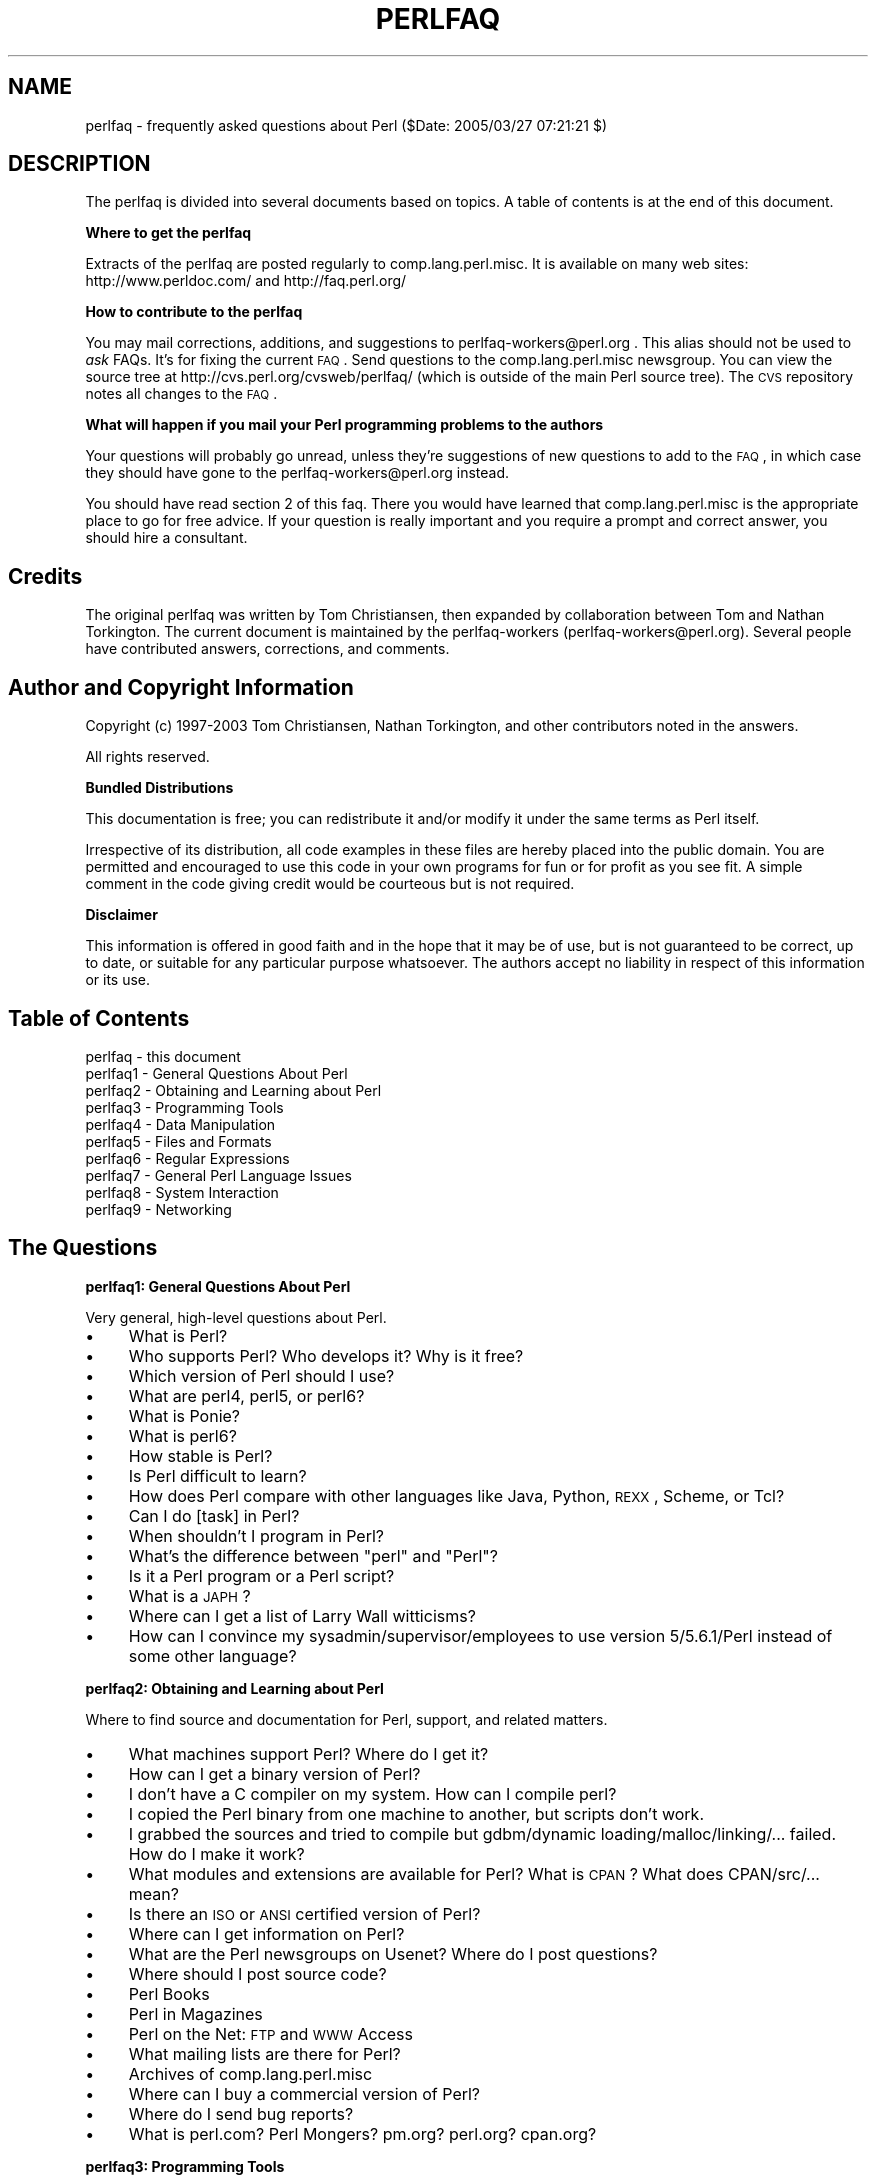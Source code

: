 .\" Automatically generated by Pod::Man v1.37, Pod::Parser v1.3
.\"
.\" Standard preamble:
.\" ========================================================================
.de Sh \" Subsection heading
.br
.if t .Sp
.ne 5
.PP
\fB\\$1\fR
.PP
..
.de Sp \" Vertical space (when we can't use .PP)
.if t .sp .5v
.if n .sp
..
.de Vb \" Begin verbatim text
.ft CW
.nf
.ne \\$1
..
.de Ve \" End verbatim text
.ft R
.fi
..
.\" Set up some character translations and predefined strings.  \*(-- will
.\" give an unbreakable dash, \*(PI will give pi, \*(L" will give a left
.\" double quote, and \*(R" will give a right double quote.  | will give a
.\" real vertical bar.  \*(C+ will give a nicer C++.  Capital omega is used to
.\" do unbreakable dashes and therefore won't be available.  \*(C` and \*(C'
.\" expand to `' in nroff, nothing in troff, for use with C<>.
.tr \(*W-|\(bv\*(Tr
.ds C+ C\v'-.1v'\h'-1p'\s-2+\h'-1p'+\s0\v'.1v'\h'-1p'
.ie n \{\
.    ds -- \(*W-
.    ds PI pi
.    if (\n(.H=4u)&(1m=24u) .ds -- \(*W\h'-12u'\(*W\h'-12u'-\" diablo 10 pitch
.    if (\n(.H=4u)&(1m=20u) .ds -- \(*W\h'-12u'\(*W\h'-8u'-\"  diablo 12 pitch
.    ds L" ""
.    ds R" ""
.    ds C` ""
.    ds C' ""
'br\}
.el\{\
.    ds -- \|\(em\|
.    ds PI \(*p
.    ds L" ``
.    ds R" ''
'br\}
.\"
.\" If the F register is turned on, we'll generate index entries on stderr for
.\" titles (.TH), headers (.SH), subsections (.Sh), items (.Ip), and index
.\" entries marked with X<> in POD.  Of course, you'll have to process the
.\" output yourself in some meaningful fashion.
.if \nF \{\
.    de IX
.    tm Index:\\$1\t\\n%\t"\\$2"
..
.    nr % 0
.    rr F
.\}
.\"
.\" For nroff, turn off justification.  Always turn off hyphenation; it makes
.\" way too many mistakes in technical documents.
.hy 0
.if n .na
.\"
.\" Accent mark definitions (@(#)ms.acc 1.5 88/02/08 SMI; from UCB 4.2).
.\" Fear.  Run.  Save yourself.  No user-serviceable parts.
.    \" fudge factors for nroff and troff
.if n \{\
.    ds #H 0
.    ds #V .8m
.    ds #F .3m
.    ds #[ \f1
.    ds #] \fP
.\}
.if t \{\
.    ds #H ((1u-(\\\\n(.fu%2u))*.13m)
.    ds #V .6m
.    ds #F 0
.    ds #[ \&
.    ds #] \&
.\}
.    \" simple accents for nroff and troff
.if n \{\
.    ds ' \&
.    ds ` \&
.    ds ^ \&
.    ds , \&
.    ds ~ ~
.    ds /
.\}
.if t \{\
.    ds ' \\k:\h'-(\\n(.wu*8/10-\*(#H)'\'\h"|\\n:u"
.    ds ` \\k:\h'-(\\n(.wu*8/10-\*(#H)'\`\h'|\\n:u'
.    ds ^ \\k:\h'-(\\n(.wu*10/11-\*(#H)'^\h'|\\n:u'
.    ds , \\k:\h'-(\\n(.wu*8/10)',\h'|\\n:u'
.    ds ~ \\k:\h'-(\\n(.wu-\*(#H-.1m)'~\h'|\\n:u'
.    ds / \\k:\h'-(\\n(.wu*8/10-\*(#H)'\z\(sl\h'|\\n:u'
.\}
.    \" troff and (daisy-wheel) nroff accents
.ds : \\k:\h'-(\\n(.wu*8/10-\*(#H+.1m+\*(#F)'\v'-\*(#V'\z.\h'.2m+\*(#F'.\h'|\\n:u'\v'\*(#V'
.ds 8 \h'\*(#H'\(*b\h'-\*(#H'
.ds o \\k:\h'-(\\n(.wu+\w'\(de'u-\*(#H)/2u'\v'-.3n'\*(#[\z\(de\v'.3n'\h'|\\n:u'\*(#]
.ds d- \h'\*(#H'\(pd\h'-\w'~'u'\v'-.25m'\f2\(hy\fP\v'.25m'\h'-\*(#H'
.ds D- D\\k:\h'-\w'D'u'\v'-.11m'\z\(hy\v'.11m'\h'|\\n:u'
.ds th \*(#[\v'.3m'\s+1I\s-1\v'-.3m'\h'-(\w'I'u*2/3)'\s-1o\s+1\*(#]
.ds Th \*(#[\s+2I\s-2\h'-\w'I'u*3/5'\v'-.3m'o\v'.3m'\*(#]
.ds ae a\h'-(\w'a'u*4/10)'e
.ds Ae A\h'-(\w'A'u*4/10)'E
.    \" corrections for vroff
.if v .ds ~ \\k:\h'-(\\n(.wu*9/10-\*(#H)'\s-2\u~\d\s+2\h'|\\n:u'
.if v .ds ^ \\k:\h'-(\\n(.wu*10/11-\*(#H)'\v'-.4m'^\v'.4m'\h'|\\n:u'
.    \" for low resolution devices (crt and lpr)
.if \n(.H>23 .if \n(.V>19 \
\{\
.    ds : e
.    ds 8 ss
.    ds o a
.    ds d- d\h'-1'\(ga
.    ds D- D\h'-1'\(hy
.    ds th \o'bp'
.    ds Th \o'LP'
.    ds ae ae
.    ds Ae AE
.\}
.rm #[ #] #H #V #F C
.\" ========================================================================
.\"
.IX Title "PERLFAQ 1"
.TH PERLFAQ 1 "2005-06-14" "perl v5.8.7" "Perl Programmers Reference Guide"
.SH "NAME"
perlfaq \- frequently asked questions about Perl ($Date: 2005/03/27 07:21:21 $)
.SH "DESCRIPTION"
.IX Header "DESCRIPTION"
The perlfaq is divided into several documents based on topics.  A table
of contents is at the end of this document.
.Sh "Where to get the perlfaq"
.IX Subsection "Where to get the perlfaq"
Extracts of the perlfaq are posted regularly to
comp.lang.perl.misc.  It is available on many web sites:
http://www.perldoc.com/ and http://faq.perl.org/
.Sh "How to contribute to the perlfaq"
.IX Subsection "How to contribute to the perlfaq"
You may mail corrections, additions, and suggestions to
perlfaq\-workers@perl.org .  This alias should not be used to
\&\fIask\fR FAQs.  It's for fixing the current \s-1FAQ\s0. Send
questions to the comp.lang.perl.misc newsgroup.  You can
view the source tree at http://cvs.perl.org/cvsweb/perlfaq/
(which is outside of the main Perl source tree).  The \s-1CVS\s0
repository notes all changes to the \s-1FAQ\s0.
.Sh "What will happen if you mail your Perl programming problems to the authors"
.IX Subsection "What will happen if you mail your Perl programming problems to the authors"
Your questions will probably go unread, unless they're
suggestions of new questions to add to the \s-1FAQ\s0, in which
case they should have gone to the perlfaq\-workers@perl.org
instead.
.PP
You should have read section 2 of this faq.  There you would
have learned that comp.lang.perl.misc is the appropriate
place to go for free advice.  If your question is really
important and you require a prompt and correct answer, you
should hire a consultant.
.SH "Credits"
.IX Header "Credits"
The original perlfaq was written by Tom Christiansen, then expanded
by collaboration between Tom and Nathan Torkington.  The current
document is maintained by the perlfaq-workers (perlfaq\-workers@perl.org).
Several people have contributed answers, corrections, and comments.
.SH "Author and Copyright Information"
.IX Header "Author and Copyright Information"
Copyright (c) 1997\-2003 Tom Christiansen, Nathan Torkington, and 
other contributors noted in the answers.
.PP
All rights reserved.
.Sh "Bundled Distributions"
.IX Subsection "Bundled Distributions"
This documentation is free; you can redistribute it and/or modify it
under the same terms as Perl itself.
.PP
Irrespective of its distribution, all code examples in these files
are hereby placed into the public domain.  You are permitted and
encouraged to use this code in your own programs for fun
or for profit as you see fit.  A simple comment in the code giving
credit would be courteous but is not required.
.Sh "Disclaimer"
.IX Subsection "Disclaimer"
This information is offered in good faith and in the hope that it may
be of use, but is not guaranteed to be correct, up to date, or suitable
for any particular purpose whatsoever.  The authors accept no liability
in respect of this information or its use.
.SH "Table of Contents"
.IX Header "Table of Contents"
.IP "perlfaq  \- this document" 4
.IX Item "perlfaq  - this document"
.PD 0
.IP "perlfaq1 \- General Questions About Perl" 4
.IX Item "perlfaq1 - General Questions About Perl"
.IP "perlfaq2 \- Obtaining and Learning about Perl" 4
.IX Item "perlfaq2 - Obtaining and Learning about Perl"
.IP "perlfaq3 \- Programming Tools" 4
.IX Item "perlfaq3 - Programming Tools"
.IP "perlfaq4 \- Data Manipulation" 4
.IX Item "perlfaq4 - Data Manipulation"
.IP "perlfaq5 \- Files and Formats" 4
.IX Item "perlfaq5 - Files and Formats"
.IP "perlfaq6 \- Regular Expressions" 4
.IX Item "perlfaq6 - Regular Expressions"
.IP "perlfaq7 \- General Perl Language Issues" 4
.IX Item "perlfaq7 - General Perl Language Issues"
.IP "perlfaq8 \- System Interaction" 4
.IX Item "perlfaq8 - System Interaction"
.IP "perlfaq9 \- Networking" 4
.IX Item "perlfaq9 - Networking"
.PD
.SH "The Questions"
.IX Header "The Questions"
.Sh "perlfaq1: General Questions About Perl"
.IX Subsection "perlfaq1: General Questions About Perl"
Very general, high-level questions about Perl.
.IP "\(bu" 4
What is Perl?
.IP "\(bu" 4
Who supports Perl?  Who develops it?  Why is it free?
.IP "\(bu" 4
Which version of Perl should I use?
.IP "\(bu" 4
What are perl4, perl5, or perl6?
.IP "\(bu" 4
What is Ponie?
.IP "\(bu" 4
What is perl6?
.IP "\(bu" 4
How stable is Perl?
.IP "\(bu" 4
Is Perl difficult to learn?
.IP "\(bu" 4
How does Perl compare with other languages like Java, Python, \s-1REXX\s0, Scheme, or Tcl?
.IP "\(bu" 4
Can I do [task] in Perl?
.IP "\(bu" 4
When shouldn't I program in Perl?
.IP "\(bu" 4
What's the difference between \*(L"perl\*(R" and \*(L"Perl\*(R"?
.IP "\(bu" 4
Is it a Perl program or a Perl script?
.IP "\(bu" 4
What is a \s-1JAPH\s0?
.IP "\(bu" 4
Where can I get a list of Larry Wall witticisms?
.IP "\(bu" 4
How can I convince my sysadmin/supervisor/employees to use version 5/5.6.1/Perl instead of some other language?
.Sh "perlfaq2: Obtaining and Learning about Perl"
.IX Subsection "perlfaq2: Obtaining and Learning about Perl"
Where to find source and documentation for Perl, support, and related matters.
.IP "\(bu" 4
What machines support Perl?  Where do I get it?
.IP "\(bu" 4
How can I get a binary version of Perl?
.IP "\(bu" 4
I don't have a C compiler on my system.  How can I compile perl?
.IP "\(bu" 4
I copied the Perl binary from one machine to another, but scripts don't work.
.IP "\(bu" 4
I grabbed the sources and tried to compile but gdbm/dynamic loading/malloc/linking/... failed.  How do I make it work?
.IP "\(bu" 4
What modules and extensions are available for Perl?  What is \s-1CPAN\s0?  What does CPAN/src/... mean?
.IP "\(bu" 4
Is there an \s-1ISO\s0 or \s-1ANSI\s0 certified version of Perl?
.IP "\(bu" 4
Where can I get information on Perl?
.IP "\(bu" 4
What are the Perl newsgroups on Usenet?  Where do I post questions?
.IP "\(bu" 4
Where should I post source code?
.IP "\(bu" 4
Perl Books
.IP "\(bu" 4
Perl in Magazines
.IP "\(bu" 4
Perl on the Net: \s-1FTP\s0 and \s-1WWW\s0 Access
.IP "\(bu" 4
What mailing lists are there for Perl?
.IP "\(bu" 4
Archives of comp.lang.perl.misc
.IP "\(bu" 4
Where can I buy a commercial version of Perl?
.IP "\(bu" 4
Where do I send bug reports?
.IP "\(bu" 4
What is perl.com? Perl Mongers? pm.org? perl.org? cpan.org?
.Sh "perlfaq3: Programming Tools"
.IX Subsection "perlfaq3: Programming Tools"
Programmer tools and programming support.
.IP "\(bu" 4
How do I do (anything)?
.IP "\(bu" 4
How can I use Perl interactively?
.IP "\(bu" 4
Is there a Perl shell?
.IP "\(bu" 4
How do I find which modules are installed on my system?
.IP "\(bu" 4
How do I debug my Perl programs?
.IP "\(bu" 4
How do I profile my Perl programs?
.IP "\(bu" 4
How do I cross-reference my Perl programs?
.IP "\(bu" 4
Is there a pretty-printer (formatter) for Perl?
.IP "\(bu" 4
Is there a ctags for Perl?
.IP "\(bu" 4
Is there an \s-1IDE\s0 or Windows Perl Editor?
.IP "\(bu" 4
Where can I get Perl macros for vi?
.IP "\(bu" 4
Where can I get perl-mode for emacs?
.IP "\(bu" 4
How can I use curses with Perl?
.IP "\(bu" 4
How can I use X or Tk with Perl?
.IP "\(bu" 4
How can I make my Perl program run faster?
.IP "\(bu" 4
How can I make my Perl program take less memory?
.IP "\(bu" 4
Is it safe to return a reference to local or lexical data?
.IP "\(bu" 4
How can I free an array or hash so my program shrinks?
.IP "\(bu" 4
How can I make my \s-1CGI\s0 script more efficient?
.IP "\(bu" 4
How can I hide the source for my Perl program?
.IP "\(bu" 4
How can I compile my Perl program into byte code or C?
.IP "\(bu" 4
How can I compile Perl into Java?
.IP "\(bu" 4
How can I get \f(CW\*(C`#!perl\*(C'\fR to work on [\s-1MS\-DOS\s0,NT,...]?
.IP "\(bu" 4
Can I write useful Perl programs on the command line?
.IP "\(bu" 4
Why don't Perl one-liners work on my DOS/Mac/VMS system?
.IP "\(bu" 4
Where can I learn about \s-1CGI\s0 or Web programming in Perl?
.IP "\(bu" 4
Where can I learn about object-oriented Perl programming?
.IP "\(bu" 4
Where can I learn about linking C with Perl? [h2xs, xsubpp]
.IP "\(bu" 4
I've read perlembed, perlguts, etc., but I can't embed perl in my C program; what am I doing wrong?
.IP "\(bu" 4
When I tried to run my script, I got this message. What does it mean?
.IP "\(bu" 4
What's MakeMaker?
.Sh "perlfaq4: Data Manipulation"
.IX Subsection "perlfaq4: Data Manipulation"
Manipulating numbers, dates, strings, arrays, hashes, and miscellaneous data issues.
.IP "\(bu" 4
Why am I getting long decimals (eg, 19.9499999999999) instead of the numbers I should be getting (eg, 19.95)?
.IP "\(bu" 4
Why is \fIint()\fR broken?
.IP "\(bu" 4
Why isn't my octal data interpreted correctly?
.IP "\(bu" 4
Does Perl have a \fIround()\fR function?  What about \fIceil()\fR and \fIfloor()\fR?  Trig functions?
.IP "\(bu" 4
How do I convert between numeric representations/bases/radixes?
.IP "\(bu" 4
Why doesn't & work the way I want it to?
.IP "\(bu" 4
How do I multiply matrices?
.IP "\(bu" 4
How do I perform an operation on a series of integers?
.IP "\(bu" 4
How can I output Roman numerals?
.IP "\(bu" 4
Why aren't my random numbers random?
.IP "\(bu" 4
How do I get a random number between X and Y?
.IP "\(bu" 4
How do I find the day or week of the year?
.IP "\(bu" 4
How do I find the current century or millennium?
.IP "\(bu" 4
How can I compare two dates and find the difference?
.IP "\(bu" 4
How can I take a string and turn it into epoch seconds?
.IP "\(bu" 4
How can I find the Julian Day?
.IP "\(bu" 4
How do I find yesterday's date?
.IP "\(bu" 4
Does Perl have a Year 2000 problem?  Is Perl Y2K compliant?
.IP "\(bu" 4
How do I validate input?
.IP "\(bu" 4
How do I unescape a string?
.IP "\(bu" 4
How do I remove consecutive pairs of characters?
.IP "\(bu" 4
How do I expand function calls in a string?
.IP "\(bu" 4
How do I find matching/nesting anything?
.IP "\(bu" 4
How do I reverse a string?
.IP "\(bu" 4
How do I expand tabs in a string?
.IP "\(bu" 4
How do I reformat a paragraph?
.IP "\(bu" 4
How can I access or change N characters of a string?
.IP "\(bu" 4
How do I change the Nth occurrence of something?
.IP "\(bu" 4
How can I count the number of occurrences of a substring within a string?
.IP "\(bu" 4
How do I capitalize all the words on one line?
.IP "\(bu" 4
How can I split a [character] delimited string except when inside [character]?
.IP "\(bu" 4
How do I strip blank space from the beginning/end of a string?
.IP "\(bu" 4
How do I pad a string with blanks or pad a number with zeroes?
.IP "\(bu" 4
How do I extract selected columns from a string?
.IP "\(bu" 4
How do I find the soundex value of a string?
.IP "\(bu" 4
How can I expand variables in text strings?
.IP "\(bu" 4
What's wrong with always quoting \*(L"$vars\*(R"?
.IP "\(bu" 4
Why don't my <<\s-1HERE\s0 documents work?
.IP "\(bu" 4
What is the difference between a list and an array?
.IP "\(bu" 4
What is the difference between \f(CW$array\fR[1] and \f(CW@array\fR[1]?
.IP "\(bu" 4
How can I remove duplicate elements from a list or array?
.IP "\(bu" 4
How can I tell whether a certain element is contained in a list or array?
.IP "\(bu" 4
How do I compute the difference of two arrays?  How do I compute the intersection of two arrays?
.IP "\(bu" 4
How do I test whether two arrays or hashes are equal?
.IP "\(bu" 4
How do I find the first array element for which a condition is true?
.IP "\(bu" 4
How do I handle linked lists?
.IP "\(bu" 4
How do I handle circular lists?
.IP "\(bu" 4
How do I shuffle an array randomly?
.IP "\(bu" 4
How do I process/modify each element of an array?
.IP "\(bu" 4
How do I select a random element from an array?
.IP "\(bu" 4
How do I permute N elements of a list?
.IP "\(bu" 4
How do I sort an array by (anything)?
.IP "\(bu" 4
How do I manipulate arrays of bits?
.IP "\(bu" 4
Why does \fIdefined()\fR return true on empty arrays and hashes?
.IP "\(bu" 4
How do I process an entire hash?
.IP "\(bu" 4
What happens if I add or remove keys from a hash while iterating over it?
.IP "\(bu" 4
How do I look up a hash element by value?
.IP "\(bu" 4
How can I know how many entries are in a hash?
.IP "\(bu" 4
How do I sort a hash (optionally by value instead of key)?
.IP "\(bu" 4
How can I always keep my hash sorted?
.IP "\(bu" 4
What's the difference between \*(L"delete\*(R" and \*(L"undef\*(R" with hashes?
.IP "\(bu" 4
Why don't my tied hashes make the defined/exists distinction?
.IP "\(bu" 4
How do I reset an \fIeach()\fR operation part-way through?
.IP "\(bu" 4
How can I get the unique keys from two hashes?
.IP "\(bu" 4
How can I store a multidimensional array in a \s-1DBM\s0 file?
.IP "\(bu" 4
How can I make my hash remember the order I put elements into it?
.IP "\(bu" 4
Why does passing a subroutine an undefined element in a hash create it?
.IP "\(bu" 4
How can I make the Perl equivalent of a C structure/\*(C+ class/hash or array of hashes or arrays?
.IP "\(bu" 4
How can I use a reference as a hash key?
.IP "\(bu" 4
How do I handle binary data correctly?
.IP "\(bu" 4
How do I determine whether a scalar is a number/whole/integer/float?
.IP "\(bu" 4
How do I keep persistent data across program calls?
.IP "\(bu" 4
How do I print out or copy a recursive data structure?
.IP "\(bu" 4
How do I define methods for every class/object?
.IP "\(bu" 4
How do I verify a credit card checksum?
.IP "\(bu" 4
How do I pack arrays of doubles or floats for \s-1XS\s0 code?
.Sh "perlfaq5: Files and Formats"
.IX Subsection "perlfaq5: Files and Formats"
I/O and the \*(L"f\*(R" issues: filehandles, flushing, formats, and footers.
.IP "\(bu" 4
How do I flush/unbuffer an output filehandle?  Why must I do this?
.IP "\(bu" 4
How do I change one line in a file/delete a line in a file/insert a line in the middle of a file/append to the beginning of a file?
.IP "\(bu" 4
How do I count the number of lines in a file?
.IP "\(bu" 4
How can I use Perl's \f(CW\*(C`\-i\*(C'\fR option from within a program?
.IP "\(bu" 4
How can I copy a file?
.IP "\(bu" 4
How do I make a temporary file name?
.IP "\(bu" 4
How can I manipulate fixed-record-length files?
.IP "\(bu" 4
How can I make a filehandle local to a subroutine?  How do I pass filehandles between subroutines?  How do I make an array of filehandles?
.IP "\(bu" 4
How can I use a filehandle indirectly?
.IP "\(bu" 4
How can I set up a footer format to be used with \fIwrite()\fR?
.IP "\(bu" 4
How can I \fIwrite()\fR into a string?
.IP "\(bu" 4
How can I output my numbers with commas added?
.IP "\(bu" 4
How can I translate tildes (~) in a filename?
.IP "\(bu" 4
How come when I open a file read-write it wipes it out?
.IP "\(bu" 4
Why do I sometimes get an \*(L"Argument list too long\*(R" when I use <*>?
.IP "\(bu" 4
Is there a leak/bug in \fIglob()\fR?
.IP "\(bu" 4
How can I open a file with a leading \*(L">\*(R" or trailing blanks?
.IP "\(bu" 4
How can I reliably rename a file?
.IP "\(bu" 4
How can I lock a file?
.IP "\(bu" 4
Why can't I just open(\s-1FH\s0, ">file.lock")?
.IP "\(bu" 4
I still don't get locking.  I just want to increment the number in the file.  How can I do this?
.IP "\(bu" 4
All I want to do is append a small amount of text to the end of a file.  Do I still have to use locking?
.IP "\(bu" 4
How do I randomly update a binary file?
.IP "\(bu" 4
How do I get a file's timestamp in perl?
.IP "\(bu" 4
How do I set a file's timestamp in perl?
.IP "\(bu" 4
How do I print to more than one file at once?
.IP "\(bu" 4
How can I read in an entire file all at once?
.IP "\(bu" 4
How can I read in a file by paragraphs?
.IP "\(bu" 4
How can I read a single character from a file?  From the keyboard?
.IP "\(bu" 4
How can I tell whether there's a character waiting on a filehandle?
.IP "\(bu" 4
How do I do a \f(CW\*(C`tail \-f\*(C'\fR in perl?
.IP "\(bu" 4
How do I \fIdup()\fR a filehandle in Perl?
.IP "\(bu" 4
How do I close a file descriptor by number?
.IP "\(bu" 4
Why can't I use \*(L"C:\etemp\efoo\*(R" in \s-1DOS\s0 paths?  Why doesn't `C:\etemp\efoo.exe` work?
.IP "\(bu" 4
Why doesn't glob(\*(L"*.*\*(R") get all the files?
.IP "\(bu" 4
Why does Perl let me delete read-only files?  Why does \f(CW\*(C`\-i\*(C'\fR clobber protected files?  Isn't this a bug in Perl?
.IP "\(bu" 4
How do I select a random line from a file?
.IP "\(bu" 4
Why do I get weird spaces when I print an array of lines?
.Sh "perlfaq6: Regular Expressions"
.IX Subsection "perlfaq6: Regular Expressions"
This section is surprisingly small because the rest of the \s-1FAQ\s0 is littered with answers involving regular expressions. For example, decoding a \s-1URL\s0 and checking whether something is a number are handled with regular expressions, but those answers are found elsewhere in this document (in perlfaq9: ``How do I decode or create those %\-encodings on the web'' and perlfaq4: ``How do I determine whether a scalar is a number/whole/integer/float'', to be precise).
.IP "\(bu" 4
How can I hope to use regular expressions without creating illegible and unmaintainable code?
.IP "\(bu" 4
I'm having trouble matching over more than one line.  What's wrong?
.IP "\(bu" 4
How can I pull out lines between two patterns that are themselves on different lines?
.IP "\(bu" 4
I put a regular expression into $/ but it didn't work. What's wrong?
.IP "\(bu" 4
How do I substitute case insensitively on the \s-1LHS\s0 while preserving case on the \s-1RHS\s0?
.IP "\(bu" 4
How can I make \f(CW\*(C`\ew\*(C'\fR match national character sets?
.IP "\(bu" 4
How can I match a locale-smart version of \f(CW\*(C`/[a\-zA\-Z]/\*(C'\fR?
.IP "\(bu" 4
How can I quote a variable to use in a regex?
.IP "\(bu" 4
What is \f(CW\*(C`/o\*(C'\fR really for?
.IP "\(bu" 4
How do I use a regular expression to strip C style comments from a file?
.IP "\(bu" 4
Can I use Perl regular expressions to match balanced text?
.IP "\(bu" 4
What does it mean that regexes are greedy?  How can I get around it?
.IP "\(bu" 4
How do I process each word on each line?
.IP "\(bu" 4
How can I print out a word-frequency or line-frequency summary?
.IP "\(bu" 4
How can I do approximate matching?
.IP "\(bu" 4
How do I efficiently match many regular expressions at once?
.IP "\(bu" 4
Why don't word-boundary searches with \f(CW\*(C`\eb\*(C'\fR work for me?
.IP "\(bu" 4
Why does using $&, $`, or $' slow my program down?
.IP "\(bu" 4
What good is \f(CW\*(C`\eG\*(C'\fR in a regular expression?
.IP "\(bu" 4
Are Perl regexes DFAs or NFAs?  Are they \s-1POSIX\s0 compliant?
.IP "\(bu" 4
What's wrong with using grep in a void context?
.IP "\(bu" 4
How can I match strings with multibyte characters?
.IP "\(bu" 4
How do I match a pattern that is supplied by the user?
.Sh "perlfaq7: General Perl Language Issues"
.IX Subsection "perlfaq7: General Perl Language Issues"
General Perl language issues that don't clearly fit into any of the other sections.
.IP "\(bu" 4
Can I get a BNF/yacc/RE for the Perl language?
.IP "\(bu" 4
What are all these $@%&* punctuation signs, and how do I know when to use them?
.IP "\(bu" 4
Do I always/never have to quote my strings or use semicolons and commas?
.IP "\(bu" 4
How do I skip some return values?
.IP "\(bu" 4
How do I temporarily block warnings?
.IP "\(bu" 4
What's an extension?
.IP "\(bu" 4
Why do Perl operators have different precedence than C operators?
.IP "\(bu" 4
How do I declare/create a structure?
.IP "\(bu" 4
How do I create a module?
.IP "\(bu" 4
How do I create a class?
.IP "\(bu" 4
How can I tell if a variable is tainted?
.IP "\(bu" 4
What's a closure?
.IP "\(bu" 4
What is variable suicide and how can I prevent it?
.IP "\(bu" 4
How can I pass/return a {Function, FileHandle, Array, Hash, Method, Regex}?
.IP "\(bu" 4
How do I create a static variable?
.IP "\(bu" 4
What's the difference between dynamic and lexical (static) scoping?  Between \fIlocal()\fR and \fImy()\fR?
.IP "\(bu" 4
How can I access a dynamic variable while a similarly named lexical is in scope?
.IP "\(bu" 4
What's the difference between deep and shallow binding?
.IP "\(bu" 4
Why doesn't "my($foo) = <\s-1FILE\s0>;" work right?
.IP "\(bu" 4
How do I redefine a builtin function, operator, or method?
.IP "\(bu" 4
What's the difference between calling a function as &foo and \fIfoo()\fR?
.IP "\(bu" 4
How do I create a switch or case statement?
.IP "\(bu" 4
How can I catch accesses to undefined variables, functions, or methods?
.IP "\(bu" 4
Why can't a method included in this same file be found?
.IP "\(bu" 4
How can I find out my current package?
.IP "\(bu" 4
How can I comment out a large block of perl code?
.IP "\(bu" 4
How do I clear a package?
.IP "\(bu" 4
How can I use a variable as a variable name?
.IP "\(bu" 4
What does \*(L"bad interpreter\*(R" mean?
.Sh "perlfaq8: System Interaction"
.IX Subsection "perlfaq8: System Interaction"
This section of the Perl \s-1FAQ\s0 covers questions involving operating system interaction. Topics include interprocess communication (\s-1IPC\s0), control over the user-interface (keyboard, screen and pointing devices), and most anything else not related to data manipulation. Read the FAQs and documentation specific to the port of perl to your operating system (eg, perlvms, perlplan9, ...). These should contain more detailed information on the vagaries of your perl.
.IP "\(bu" 4
How do I find out which operating system I'm running under?
.IP "\(bu" 4
How come \fIexec()\fR doesn't return?
.IP "\(bu" 4
How do I do fancy stuff with the keyboard/screen/mouse?
.IP "\(bu" 4
How do I print something out in color?
.IP "\(bu" 4
How do I read just one key without waiting for a return key?
.IP "\(bu" 4
How do I check whether input is ready on the keyboard?
.IP "\(bu" 4
How do I clear the screen?
.IP "\(bu" 4
How do I get the screen size?
.IP "\(bu" 4
How do I ask the user for a password?
.IP "\(bu" 4
How do I read and write the serial port?
.IP "\(bu" 4
How do I decode encrypted password files?
.IP "\(bu" 4
How do I start a process in the background?
.IP "\(bu" 4
How do I trap control characters/signals?
.IP "\(bu" 4
How do I modify the shadow password file on a Unix system?
.IP "\(bu" 4
How do I set the time and date?
.IP "\(bu" 4
How can I \fIsleep()\fR or \fIalarm()\fR for under a second?
.IP "\(bu" 4
How can I measure time under a second?
.IP "\(bu" 4
How can I do an \fIatexit()\fR or \fIsetjmp()\fR/\fIlongjmp()\fR? (Exception handling)
.IP "\(bu" 4
Why doesn't my sockets program work under System V (Solaris)?  What does the error message \*(L"Protocol not supported\*(R" mean?
.IP "\(bu" 4
How can I call my system's unique C functions from Perl?
.IP "\(bu" 4
Where do I get the include files to do \fIioctl()\fR or \fIsyscall()\fR?
.IP "\(bu" 4
Why do setuid perl scripts complain about kernel problems?
.IP "\(bu" 4
How can I open a pipe both to and from a command?
.IP "\(bu" 4
Why can't I get the output of a command with \fIsystem()\fR?
.IP "\(bu" 4
How can I capture \s-1STDERR\s0 from an external command?
.IP "\(bu" 4
Why doesn't \fIopen()\fR return an error when a pipe open fails?
.IP "\(bu" 4
What's wrong with using backticks in a void context?
.IP "\(bu" 4
How can I call backticks without shell processing?
.IP "\(bu" 4
Why can't my script read from \s-1STDIN\s0 after I gave it \s-1EOF\s0 (^D on Unix, ^Z on \s-1MS\-DOS\s0)?
.IP "\(bu" 4
How can I convert my shell script to perl?
.IP "\(bu" 4
Can I use perl to run a telnet or ftp session?
.IP "\(bu" 4
How can I write expect in Perl?
.IP "\(bu" 4
Is there a way to hide perl's command line from programs such as \*(L"ps\*(R"?
.IP "\(bu" 4
I {changed directory, modified my environment} in a perl script.  How come the change disappeared when I exited the script?  How do I get my changes to be visible?
.IP "\(bu" 4
How do I close a process's filehandle without waiting for it to complete?
.IP "\(bu" 4
How do I fork a daemon process?
.IP "\(bu" 4
How do I find out if I'm running interactively or not?
.IP "\(bu" 4
How do I timeout a slow event?
.IP "\(bu" 4
How do I set \s-1CPU\s0 limits?
.IP "\(bu" 4
How do I avoid zombies on a Unix system?
.IP "\(bu" 4
How do I use an \s-1SQL\s0 database?
.IP "\(bu" 4
How do I make a \fIsystem()\fR exit on control\-C?
.IP "\(bu" 4
How do I open a file without blocking?
.IP "\(bu" 4
How do I tell the difference between errors from the shell and perl?
.IP "\(bu" 4
How do I install a module from \s-1CPAN\s0?
.IP "\(bu" 4
What's the difference between require and use?
.IP "\(bu" 4
How do I keep my own module/library directory?
.IP "\(bu" 4
How do I add the directory my program lives in to the module/library search path?
.IP "\(bu" 4
How do I add a directory to my include path (@INC) at runtime?
.IP "\(bu" 4
What is socket.ph and where do I get it?
.Sh "perlfaq9: Networking"
.IX Subsection "perlfaq9: Networking"
Networking, the internet, and a few on the web.
.IP "\(bu" 4
What is the correct form of response from a \s-1CGI\s0 script?
.IP "\(bu" 4
My \s-1CGI\s0 script runs from the command line but not the browser.  (500 Server Error)
.IP "\(bu" 4
How can I get better error messages from a \s-1CGI\s0 program?
.IP "\(bu" 4
How do I remove \s-1HTML\s0 from a string?
.IP "\(bu" 4
How do I extract URLs?
.IP "\(bu" 4
How do I download a file from the user's machine?  How do I open a file on another machine?
.IP "\(bu" 4
How do I make a pop-up menu in \s-1HTML\s0?
.IP "\(bu" 4
How do I fetch an \s-1HTML\s0 file?
.IP "\(bu" 4
How do I automate an \s-1HTML\s0 form submission?
.IP "\(bu" 4
How do I decode or create those %\-encodings on the web?
.IP "\(bu" 4
How do I redirect to another page?
.IP "\(bu" 4
How do I put a password on my web pages?
.IP "\(bu" 4
How do I edit my .htpasswd and .htgroup files with Perl?
.IP "\(bu" 4
How do I make sure users can't enter values into a form that cause my \s-1CGI\s0 script to do bad things?
.IP "\(bu" 4
How do I parse a mail header?
.IP "\(bu" 4
How do I decode a \s-1CGI\s0 form?
.IP "\(bu" 4
How do I check a valid mail address?
.IP "\(bu" 4
How do I decode a \s-1MIME/BASE64\s0 string?
.IP "\(bu" 4
How do I return the user's mail address?
.IP "\(bu" 4
How do I send mail?
.IP "\(bu" 4
How do I use \s-1MIME\s0 to make an attachment to a mail message?
.IP "\(bu" 4
How do I read mail?
.IP "\(bu" 4
How do I find out my hostname/domainname/IP address?
.IP "\(bu" 4
How do I fetch a news article or the active newsgroups?
.IP "\(bu" 4
How do I fetch/put an \s-1FTP\s0 file?
.IP "\(bu" 4
How can I do \s-1RPC\s0 in Perl?
